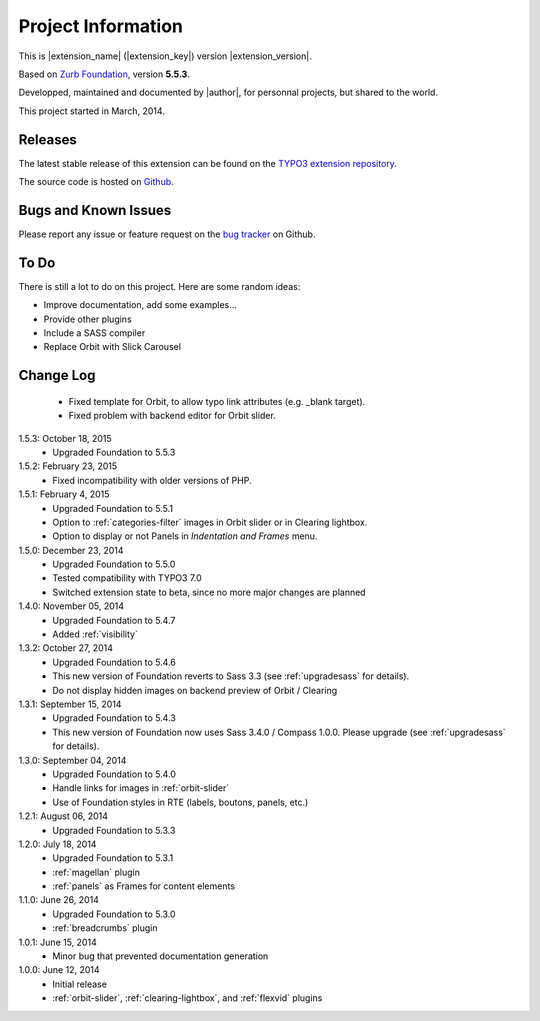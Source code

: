 ﻿.. include:: _IncludedDirectives.rst

=====================
Project Information
=====================


This is |extension_name| (|extension_key|) version |extension_version|.

Based on `Zurb Foundation`_, version **5.5.3**.

Developped, maintained and documented by |author|, for personnal projects,
but shared to the world.

This project started in March, 2014.



Releases
-----------

The latest stable release of this extension can be found on the `TYPO3 extension repository`_.

The source code is hosted on Github_.

.. _Github: https://github.com/cbrunet/typo3-cb_foundation


Bugs and Known Issues
-----------------------------------

Please report any issue or feature request on the `bug tracker`_ on Github.

.. _bug tracker: https://github.com/cbrunet/typo3-cb_foundation/issues


To Do
-----------

There is still a lot to do on this project. Here are some random ideas:

* Improve documentation, add some examples...
* Provide other plugins
* Include a SASS compiler
* Replace Orbit with Slick Carousel


Change Log
-----------

    * Fixed template for Orbit, to allow typo link attributes (e.g. _blank target).
    * Fixed problem with backend editor for Orbit slider.

1.5.3: October 18, 2015
    * Upgraded Foundation to 5.5.3

1.5.2: February 23, 2015
    * Fixed incompatibility with older versions of PHP.

1.5.1: February 4, 2015
    * Upgraded Foundation to 5.5.1
    * Option to :ref:`categories-filter` images in Orbit slider or in Clearing lightbox.
    * Option to display or not Panels in *Indentation and Frames* menu.

1.5.0: December 23, 2014
    * Upgraded Foundation to 5.5.0
    * Tested compatibility with TYPO3 7.0
    * Switched extension state to beta, since no more major changes are planned

1.4.0: November 05, 2014
    * Upgraded Foundation to 5.4.7
    * Added :ref:`visibility`

1.3.2: October 27, 2014
    * Upgraded Foundation to 5.4.6
    * This new version of Foundation reverts to Sass 3.3 (see :ref:`upgradesass` for details).
    * Do not display hidden images on backend preview of Orbit / Clearing

1.3.1: September 15, 2014
    * Upgraded Foundation to 5.4.3
    * This new version of Foundation now uses Sass 3.4.0 / Compass 1.0.0.
      Please upgrade (see :ref:`upgradesass` for details).

1.3.0: September 04, 2014
    * Upgraded Foundation to 5.4.0
    * Handle links for images in :ref:`orbit-slider`
    * Use of Foundation styles in RTE (labels, boutons, panels, etc.)

1.2.1: August 06, 2014
	* Upgraded Foundation to 5.3.3

1.2.0: July 18, 2014
    * Upgraded Foundation to 5.3.1
    * :ref:`magellan` plugin
    * :ref:`panels` as Frames for content elements

1.1.0: June 26, 2014
    * Upgraded Foundation to 5.3.0
    * :ref:`breadcrumbs` plugin

1.0.1: June 15, 2014
    * Minor bug that prevented documentation generation

1.0.0: June 12, 2014
    * Initial release
    * :ref:`orbit-slider`, :ref:`clearing-lightbox`, and :ref:`flexvid` plugins

.. _TYPO3 extension repository: http://typo3.org/extensions/
.. _Zurb Foundation: http://foundation.zurb.com/


